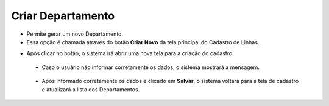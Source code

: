 Criar Departamento
##################
- Permite gerar um novo Departamento.

- Essa opção é chamada através do botão **Criar Novo** da tela principal do Cadastro de Linhas.

|imagem0|

- Após clicar no botão, o sistema irá abrir uma nova tela para a criação do cadastro.

|imagem4|
   
   * Caso o usuário não informar corretamente os dados, o sistema mostrará a mensagem.

|imagem4a|

   * Após informado corretamente os dados e clicado em **Salvar**, o sistema voltará para a tela de cadastro e atualizará a lista dos Departamentos.

.. |imagem0| image:: imagens/Departamento_0.png

.. |imagem4| image:: imagens/Departamento_4.png

.. |imagem4a| image:: imagens/Departamento_4a.png
